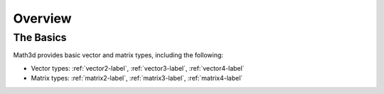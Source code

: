 ########
Overview
########

The Basics
##########

Math3d provides basic vector and matrix types, including the following:

* Vector types: :ref:`vector2-label`, :ref:`vector3-label`, :ref:`vector4-label`
* Matrix types: :ref:`matrix2-label`, :ref:`matrix3-label`, :ref:`matrix4-label`
